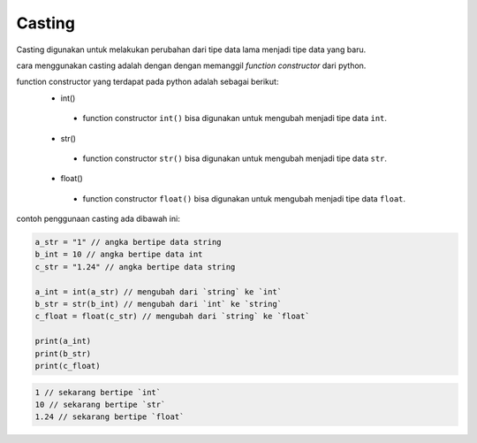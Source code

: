 Casting
=====================

Casting digunakan untuk melakukan perubahan dari tipe data lama menjadi tipe data yang baru.

cara menggunakan casting adalah dengan dengan memanggil *function constructor* dari python.

function constructor yang terdapat pada python adalah sebagai berikut:
 - int()
  + function constructor ``int()`` bisa digunakan untuk mengubah menjadi tipe data ``int``.
 - str()
  + function constructor ``str()`` bisa digunakan untuk mengubah menjadi tipe data ``str``.
 - float()
  + function constructor ``float()`` bisa digunakan untuk mengubah menjadi tipe data ``float``.


contoh penggunaan casting ada dibawah ini: 

.. code:: python 

    a_str = "1" // angka bertipe data string 
    b_int = 10 // angka bertipe data int 
    c_str = "1.24" // angka bertipe data string 

    a_int = int(a_str) // mengubah dari `string` ke `int`
    b_str = str(b_int) // mengubah dari `int` ke `string` 
    c_float = float(c_str) // mengubah dari `string` ke `float`

    print(a_int) 
    print(b_str)
    print(c_float)

.. code-block:: console

    1 // sekarang bertipe `int`
    10 // sekarang bertipe `str`
    1.24 // sekarang bertipe `float`

